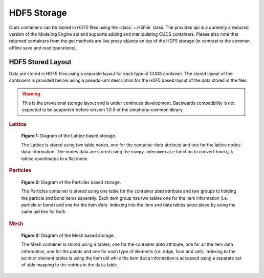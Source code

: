 HDF5 Storage
============

Cuds containers can be stored in HDF5 files using the :class:`~.H5File` class. The provided
api is a currently a reduced version of the Modeling Engine api and supports adding and
manipulating CUDS containers. Please also note that returned containers from the get
methods are live proxy objects on top of the HDF5 storage (in contrast to the common
offline save and read operations).


HDF5 Stored Layout
------------------

Data are stored in HDF5 files using a separate layout for each type of CUDS container.
The stored layout of the containers is provided bellow using a pseudo-uml description
for the HDF5 based layout of the data stored in the files.

.. warning::

   This is the provisional storage layout and is under continues development. Backwards
   compatibility is not expected to be supported before version 1.0.0 of the
   simphony-common library.

.. rubric:: Lattice

.. figure:: ./images/h5lattice.png

   **Figure 1:** Diagram of the Lattice based storage.

   The Lattice is stored using two table nodes, one for the container
   `data` attribute and one for the lattice nodes data
   information. The nodes data are stored using the
   ``numpy.ndenumerate`` function to convert from i,j,k lattice
   coordinates to a flat index.

.. rubric:: Particles

.. figure:: ./images/h5particles.png

   **Figure 2:** Diagram of the Particles based storage.

   The Particles container is stored using one table for the container
   `data` attribute and two groups to holding the particle and bond
   items saperatly. Each item group has two tables one for the item
   information (i.e. particle or bond) and one for the item
   `data`. Indexing into the item and data tables takes place by using
   the same uid hex for both.

.. rubric:: Mesh

.. figure:: ./images/h5mesh.png

   **Figure 3:** Diagram of the Mesh based storage.

   The Mesh container is stored using 6 tables, one for the container
   `data` attribute, one for all the item data information, one for
   the points and one for each type of elements (i.e. edge, face and
   cell). Indexing to the point or element tables is using the item
   uid while the item ``data`` information is accessed using a
   separate set of uids mapping to the entries in the ``data`` table.
